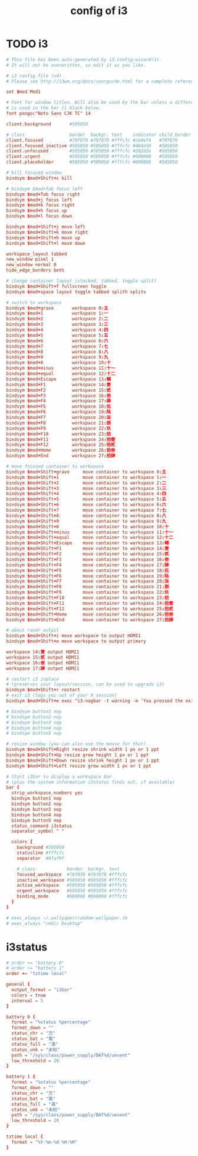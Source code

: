 #+title: config of i3

* TODO i3

  #+begin_src conf :tangle ~/.config/i3/config
    # This file has been auto-generated by i3-config-wizard(1).
    # It will not be overwritten, so edit it as you like.

    # i3 config file (v4)
    # Please see http://i3wm.org/docs/userguide.html for a complete reference!

    set $mod Mod1

    # Font for window titles. Will also be used by the bar unless a different font
    # is used in the bar {} block below.
    font pango:"Noto Sans CJK TC" 14

    client.background       #505050

    # class                 border  backgr. text    indicator child_border
    client.focused          #707070 #707070 #fffcfc #2e9ef4   #707070
    client.focused_inactive #505050 #505050 #fffcfc #484e50   #505050
    client.unfocused        #505050 #505050 #fffcfc #292d2e   #505050
    client.urgent           #505050 #505050 #fffcfc #900000   #505050
    client.placeholder      #505050 #505050 #fffcfc #000000   #505050

    # kill focused window
    bindsym $mod+Shift+c kill

    # bindsym $mod+Tab focus left
    bindsym $mod+Tab focus right
    bindsym $mod+j focus left
    bindsym $mod+k focus right
    bindsym $mod+h focus up
    bindsym $mod+l focus down

    bindsym $mod+Shift+j move left
    bindsym $mod+Shift+k move right
    bindsym $mod+Shift+h move up
    bindsym $mod+Shift+l move down

    workspace_layout tabbed
    new_window pixel 1
    new_window normal 0
    hide_edge_borders both

    # change container layout (stacked, tabbed, toggle split)
    bindsym $mod+Shift+f fullscreen toggle
    bindsym $mod+space layout toggle tabbed splith splitv

    # switch to workspace
    bindsym $mod+grave       workspace 0:主
    bindsym $mod+1           workspace 1:一
    bindsym $mod+2           workspace 2:二
    bindsym $mod+3           workspace 3:三
    bindsym $mod+4           workspace 4:四
    bindsym $mod+5           workspace 5:五
    bindsym $mod+6           workspace 6:六
    bindsym $mod+7           workspace 7:七
    bindsym $mod+8           workspace 8:八
    bindsym $mod+9           workspace 9:九
    bindsym $mod+0           workspace 10:十
    bindsym $mod+minus       workspace 11:十一
    bindsym $mod+equal       workspace 12:十二
    bindsym $mod+Escape      workspace 13:輔
    bindsym $mod+F1          workspace 14:壹
    bindsym $mod+F2          workspace 15:贰
    bindsym $mod+F3          workspace 16:叁
    bindsym $mod+F4          workspace 17:肆
    bindsym $mod+F5          workspace 18:伍
    bindsym $mod+F6          workspace 19:陆
    bindsym $mod+F7          workspace 20:柒
    bindsym $mod+F8          workspace 21:捌
    bindsym $mod+F9          workspace 22:玖
    bindsym $mod+F10         workspace 23:拾
    bindsym $mod+F11         workspace 24:拾壹
    bindsym $mod+F12         workspace 25:拾贰
    bindsym $mod+Home        workspace 26:拾叁
    bindsym $mod+End         workspace 27:拾肆

    # move focused container to workspace
    bindsym $mod+Shift+grave     move container to workspace 0:主
    bindsym $mod+Shift+1         move container to workspace 1:一
    bindsym $mod+Shift+2         move container to workspace 2:二
    bindsym $mod+Shift+3         move container to workspace 3:三
    bindsym $mod+Shift+4         move container to workspace 4:四
    bindsym $mod+Shift+5         move container to workspace 5:五
    bindsym $mod+Shift+6         move container to workspace 6:六
    bindsym $mod+Shift+7         move container to workspace 7:七
    bindsym $mod+Shift+8         move container to workspace 8:八
    bindsym $mod+Shift+9         move container to workspace 9:九
    bindsym $mod+Shift+0         move container to workspace 10:十
    bindsym $mod+Shift+minus     move container to workspace 11:十一
    bindsym $mod+Shift+equal     move container to workspace 12:十二
    bindsym $mod+Shift+Escape    move container to workspace 13:輔
    bindsym $mod+Shift+F1        move container to workspace 14:壹
    bindsym $mod+Shift+F2        move container to workspace 15:贰
    bindsym $mod+Shift+F3        move container to workspace 16:叁
    bindsym $mod+Shift+F4        move container to workspace 17:肆
    bindsym $mod+Shift+F5        move container to workspace 18:伍
    bindsym $mod+Shift+F6        move container to workspace 19:陆
    bindsym $mod+Shift+F7        move container to workspace 20:柒
    bindsym $mod+Shift+F8        move container to workspace 21:捌
    bindsym $mod+Shift+F9        move container to workspace 22:玖
    bindsym $mod+Shift+F10       move container to workspace 23:拾
    bindsym $mod+Shift+F11       move container to workspace 24:拾壹
    bindsym $mod+Shift+F12       move container to workspace 25:拾贰
    bindsym $mod+Shift+Home      move container to workspace 26:拾叁
    bindsym $mod+Shift+End       move container to workspace 27:拾肆

    # about randr output
    bindsym $mod+Shift+i move workspace to output HDMI1
    bindsym $mod+Shift+o move workspace to output primary

    workspace 14:壹 output HDMI1
    workspace 15:贰 output HDMI1
    workspace 16:叁 output HDMI1
    workspace 17:肆 output HDMI1

    # restart i3 inplace
    # (preserves your layout/session, can be used to upgrade i3)
    bindsym $mod+Shift+r restart
    # exit i3 (logs you out of your X session)
    bindsym $mod+Shift+e exec "i3-nagbar -t warning -m 'You pressed the exit shortcut. Do you really want to exit i3? This will end your X session.' -b 'Yes, exit i3' 'i3-msg exit'"

    # bindsym button1 nop
    # bindsym button2 nop
    # bindsym button3 nop
    # bindsym button4 nop
    # bindsym button5 nop

    # resize window (you can also use the mouse for that)
    bindsym $mod+Shift+Right resize shrink width 1 px or 1 ppt
    bindsym $mod+Shift+Up resize grow height 1 px or 1 ppt
    bindsym $mod+Shift+Down resize shrink height 1 px or 1 ppt
    bindsym $mod+Shift+Left resize grow width 1 px or 1 ppt

    # Start i3bar to display a workspace bar
    # (plus the system information i3status finds out, if available)
    bar {
      strip_workspace_numbers yes
      bindsym button1 nop
      bindsym button2 nop
      bindsym button3 nop
      bindsym button4 nop
      bindsym button5 nop
      status_command i3status
      separator_symbol " "

      colors {
        background #505050
        statusline #fffcfc
        separator  #8faf9f

        # class            border  backgr. text
        focused_workspace  #707070 #707070 #fffcfc
        inactive_workspace #505050 #505050 #fffcfc
        active_workspace   #505050 #505050 #fffcfc
        urgent_workspace   #505050 #505050 #fffcfc
        binding_mode       #660000 #660000 #fffcfc
      }
    }

    # exec_always ~/.wallpaper/random-wallpaper.sh
    # exec_always "rmdir Desktop"
  #+end_src

* i3status

  #+begin_src conf :tangle ~/.i3status.conf
  # order += "battery 0"
  # order += "battery 1"
  order += "tztime local"

  general {
    output_format = "i3bar"
    colors = true
    interval = 5
  }

  battery 0 {
    format = "%status %percentage"
    format_down = ""
    status_chr = "充"
    status_bat = "電"
    status_full = "滿"
    status_unk = "未知"
    path = "/sys/class/power_supply/BAT%d/uevent"
    low_threshold = 20
  }

  battery 1 {
    format = "%status %percentage"
    format_down = ""
    status_chr = "充"
    status_bat = "電"
    status_full = "滿"
    status_unk = "未知"
    path = "/sys/class/power_supply/BAT%d/uevent"
    low_threshold = 20
  }

  tztime local {
    format = "%Y-%m-%d %H:%M"
  }
  #+end_src
